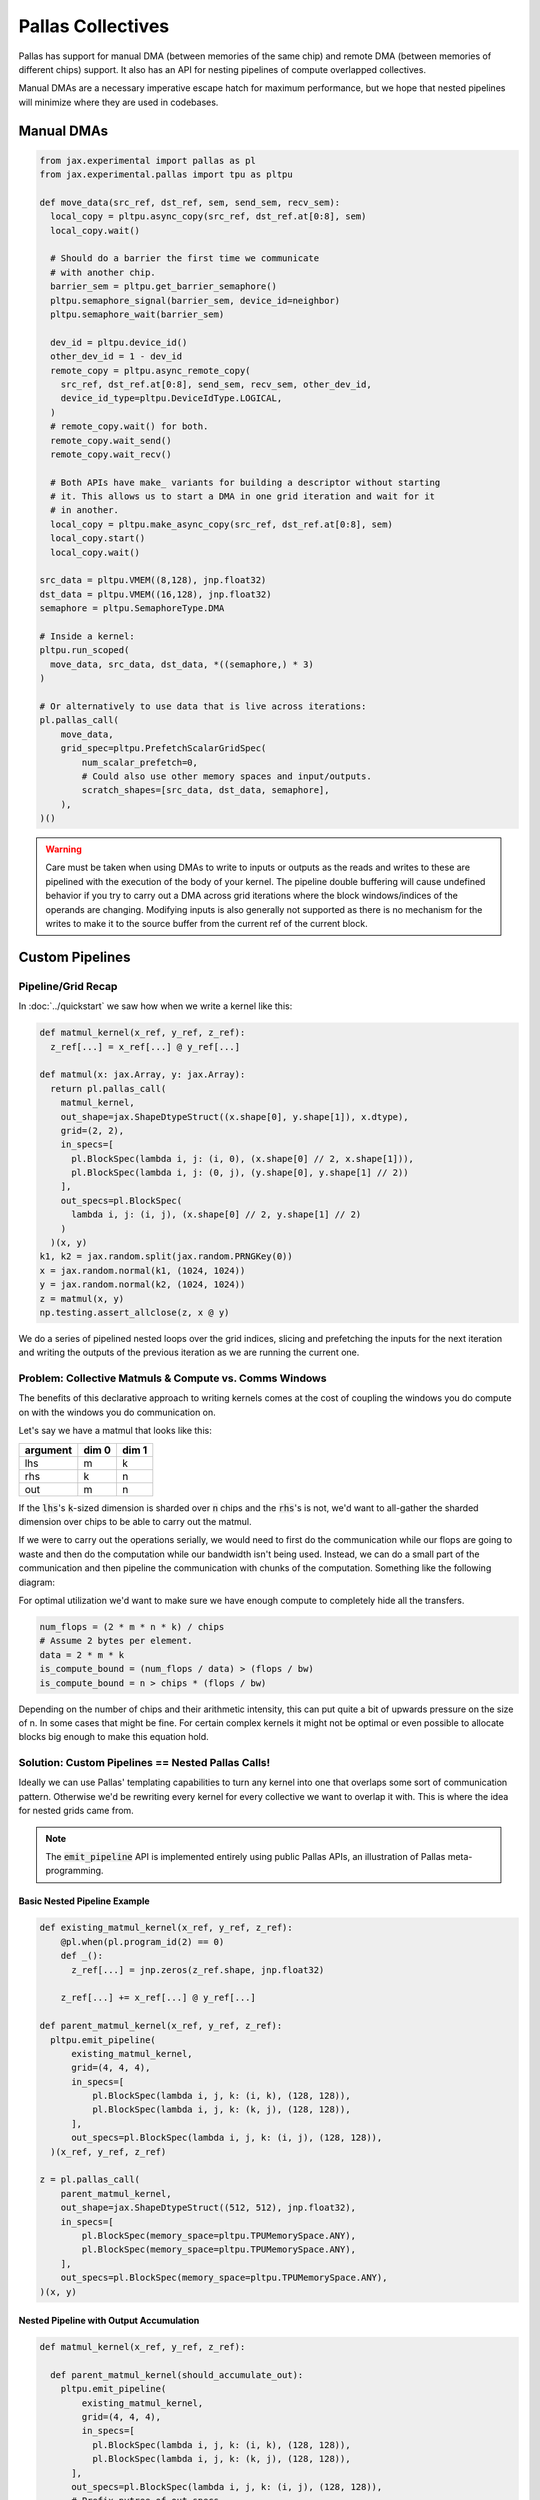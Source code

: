 Pallas Collectives
===================
Pallas has support for manual DMA (between memories of the same chip) and remote DMA (between memories of different chips) support. It also has an API for nesting pipelines of compute overlapped collectives.

Manual DMAs are a necessary imperative escape hatch for maximum performance, but we hope that nested pipelines will minimize where they are used in codebases.

Manual DMAs
------------

.. code-block:: python

  from jax.experimental import pallas as pl
  from jax.experimental.pallas import tpu as pltpu

  def move_data(src_ref, dst_ref, sem, send_sem, recv_sem):
    local_copy = pltpu.async_copy(src_ref, dst_ref.at[0:8], sem)
    local_copy.wait()

    # Should do a barrier the first time we communicate
    # with another chip.
    barrier_sem = pltpu.get_barrier_semaphore()
    pltpu.semaphore_signal(barrier_sem, device_id=neighbor)
    pltpu.semaphore_wait(barrier_sem)

    dev_id = pltpu.device_id()
    other_dev_id = 1 - dev_id
    remote_copy = pltpu.async_remote_copy(
      src_ref, dst_ref.at[0:8], send_sem, recv_sem, other_dev_id,
      device_id_type=pltpu.DeviceIdType.LOGICAL,
    )
    # remote_copy.wait() for both.
    remote_copy.wait_send()
    remote_copy.wait_recv()

    # Both APIs have make_ variants for building a descriptor without starting
    # it. This allows us to start a DMA in one grid iteration and wait for it
    # in another.
    local_copy = pltpu.make_async_copy(src_ref, dst_ref.at[0:8], sem)
    local_copy.start()
    local_copy.wait()
  
  src_data = pltpu.VMEM((8,128), jnp.float32)
  dst_data = pltpu.VMEM((16,128), jnp.float32)
  semaphore = pltpu.SemaphoreType.DMA

  # Inside a kernel:
  pltpu.run_scoped(
    move_data, src_data, dst_data, *((semaphore,) * 3)
  )

  # Or alternatively to use data that is live across iterations:
  pl.pallas_call(
      move_data,
      grid_spec=pltpu.PrefetchScalarGridSpec(
          num_scalar_prefetch=0,
          # Could also use other memory spaces and input/outputs.
          scratch_shapes=[src_data, dst_data, semaphore],
      ),
  )()

.. warning::
   Care must be taken when using DMAs to write to inputs or outputs as the reads and writes to these are pipelined with the execution of the body of your kernel. The pipeline double buffering will cause undefined behavior if you try to carry out a DMA across grid iterations where the block windows/indices of the operands are changing. Modifying inputs is also generally not supported as there is no mechanism for the writes to make it to the source buffer from the current ref of the current block.

Custom Pipelines
-----------------

Pipeline/Grid Recap
~~~~~~~~~~~~~~~~~~~~

In :doc:`../quickstart` we saw how when we write a kernel like this:

.. code-block:: python

  def matmul_kernel(x_ref, y_ref, z_ref):
    z_ref[...] = x_ref[...] @ y_ref[...]

  def matmul(x: jax.Array, y: jax.Array):
    return pl.pallas_call(
      matmul_kernel,
      out_shape=jax.ShapeDtypeStruct((x.shape[0], y.shape[1]), x.dtype),
      grid=(2, 2),
      in_specs=[
        pl.BlockSpec(lambda i, j: (i, 0), (x.shape[0] // 2, x.shape[1])),
        pl.BlockSpec(lambda i, j: (0, j), (y.shape[0], y.shape[1] // 2))
      ],
      out_specs=pl.BlockSpec(
        lambda i, j: (i, j), (x.shape[0] // 2, y.shape[1] // 2)
      )
    )(x, y)
  k1, k2 = jax.random.split(jax.random.PRNGKey(0))
  x = jax.random.normal(k1, (1024, 1024))
  y = jax.random.normal(k2, (1024, 1024))
  z = matmul(x, y)
  np.testing.assert_allclose(z, x @ y)

We do a series of pipelined nested loops over the grid indices, slicing and prefetching the inputs for the next iteration and writing the outputs of the previous iteration as we are running the current one.

.. image:: ../../_static/pallas/BlockSpec.png
   :align: center
   :alt: Kernel block spec visualization.

Problem: Collective Matmuls & Compute vs. Comms Windows
~~~~~~~~~~~~~~~~~~~~~~~~~~~~~~~~~~~~~~~~~~~~~~~~~~~~~~~~

The benefits of this declarative approach to writing kernels comes at the cost of coupling the windows you do compute on with the windows you do communication on.

Let's say we have a matmul that looks like this:

.. list-table::
   :header-rows: 1

   * - argument
     - dim 0
     - dim 1
   * - lhs
     - m
     - k
   * - rhs
     - k
     - n
   * - out
     - m
     - n

If the :code:`lhs`'s :code:`k`-sized dimension is sharded over :code:`n` chips and the :code:`rhs`'s is not, we'd want to all-gather the sharded dimension over chips to be able to carry out the matmul.

If we were to carry out the operations serially, we would need to first do the communication while our flops are going to waste and then do the computation while our bandwidth isn't being used. Instead, we can do a small part of the communication and then pipeline the communication with chunks of the computation. Something like the following diagram:

.. image:: ../../_static/pallas/ag_lhs_collective_matmul.png
   :align: center
   :alt: Matmul left hand side overlapped all-gather diagram.

For optimal utilization we'd want to make sure we have enough compute to completely hide all the transfers.

.. code-block:: python

  num_flops = (2 * m * n * k) / chips
  # Assume 2 bytes per element.
  data = 2 * m * k
  is_compute_bound = (num_flops / data) > (flops / bw)
  is_compute_bound = n > chips * (flops / bw)

Depending on the number of chips and their arithmetic intensity, this can put quite a bit of upwards pressure on the size of n. In some cases that might be fine. For certain complex kernels it might not be optimal or even possible to allocate blocks big enough to make this equation hold.

Solution: Custom Pipelines == Nested Pallas Calls!
~~~~~~~~~~~~~~~~~~~~~~~~~~~~~~~~~~~~~~~~~~~~~~~~~~~

Ideally we can use Pallas' templating capabilities to turn any kernel into one that overlaps some sort of communication pattern. Otherwise we'd be rewriting every kernel for every collective we want to overlap it with. This is where the idea for nested grids came from.

.. note::
   The :code:`emit_pipeline` API is implemented entirely using public Pallas APIs, an illustration of Pallas meta-programming.

Basic Nested Pipeline Example
******************************

.. code-block:: python

  def existing_matmul_kernel(x_ref, y_ref, z_ref):
      @pl.when(pl.program_id(2) == 0)
      def _():
        z_ref[...] = jnp.zeros(z_ref.shape, jnp.float32)

      z_ref[...] += x_ref[...] @ y_ref[...]

  def parent_matmul_kernel(x_ref, y_ref, z_ref):
    pltpu.emit_pipeline(
        existing_matmul_kernel,
        grid=(4, 4, 4),
        in_specs=[
            pl.BlockSpec(lambda i, j, k: (i, k), (128, 128)),
            pl.BlockSpec(lambda i, j, k: (k, j), (128, 128)),
        ],
        out_specs=pl.BlockSpec(lambda i, j, k: (i, j), (128, 128)),
    )(x_ref, y_ref, z_ref)

  z = pl.pallas_call(
      parent_matmul_kernel,
      out_shape=jax.ShapeDtypeStruct((512, 512), jnp.float32),
      in_specs=[
          pl.BlockSpec(memory_space=pltpu.TPUMemorySpace.ANY),
          pl.BlockSpec(memory_space=pltpu.TPUMemorySpace.ANY),
      ],
      out_specs=pl.BlockSpec(memory_space=pltpu.TPUMemorySpace.ANY),
  )(x, y)

Nested Pipeline with Output Accumulation
*****************************************

.. code-block:: python

  def matmul_kernel(x_ref, y_ref, z_ref):

    def parent_matmul_kernel(should_accumulate_out):
      pltpu.emit_pipeline(
          existing_matmul_kernel,
          grid=(4, 4, 4),
          in_specs=[
            pl.BlockSpec(lambda i, j, k: (i, k), (128, 128)),
            pl.BlockSpec(lambda i, j, k: (k, j), (128, 128)),
        ],
        out_specs=pl.BlockSpec(lambda i, j, k: (i, j), (128, 128)),
        # Prefix-pytree of out_specs.
        should_accumulate_out=should_accumulate_out,
      )(x_ref, y_ref, z_ref)

    emit_pipeline(False)
    emit_pipeline(True)

  z = pl.pallas_call(
      matmul_kernel,
      out_shape=jax.ShapeDtypeStruct((512, 512), jnp.float32),
      in_specs=[
          pl.BlockSpec(memory_space=pltpu.TPUMemorySpace.ANY),
          pl.BlockSpec(memory_space=pltpu.TPUMemorySpace.ANY),
      ],
      out_specs=pl.BlockSpec(memory_space=pltpu.TPUMemorySpace.ANY),
  )(x, y)

Fusing Nested Pipelines (Realistic AG Matmul)
~~~~~~~~~~~~~~~~~~~~~~~~~~~~~~~~~~~~~~~~~~~~~~

To solve the fact that each child pipeline introduces its own bubbles at their start and end, we must add a layer of complexity via prologue and epilogue callbacks. We danced around with more restrictive but simpler ways of expressing this, but ultimately the behavior here will be very specific to the collective pattern being implemented and you might want to prefetch or wait on pipeline arguments differently based on which ones are participating in the collective.

For pipeline fusion to work we also need to allocate things at the parent grid level. :code:`emit_pipeline_with_allocations` makes that simple.

Here is a full realistic example:

.. code-block:: python

  grid_k = sharded_k // tk
  pipeline, make_pipeline_allocations = pltpu.emit_pipeline_with_allocations(
      partial(existing_matmul_kernel, acc_steps=grid_k),
      grid=(sharded_n // tn, m // tm, grid_k),
      in_specs=[
          pl.BlockSpec(lambda n, m, k: (m, k), (tm, tk)),
          pl.BlockSpec(lambda n, m, k: (k, n), (tk, tn)),
      ],
      out_specs=pl.BlockSpec(lambda n, m, k: (m, n), (tm, tn)),
      # Prefix-pytree of out_specs.
      should_accumulate_out=True,
  )

  # Given shapes:
  # lhs: A 2d, jnp.ndarray with shape [m, k // lax.psum(1, collective_axes.axes)].
  # rhs: A wd, jnp.ndarray with shape [k, n].

  # We start with a prologue that gets us the lhs chunk that our left neighbor
  # will send backward for us to send forward. After that at every step we do
  # compute on our local chunks while overlapping the backward and forward
  # collective permutes of lhs. We add to the same accumulator at every step.
  # Effectively, this permute + compute pattern achieves an all-gather of lhs
  # that is overlapped with the matmul.

  # We wait for the permutes in the pipeline epilogues so we can fuse the
  # inner compute pipeline across matmul steps and avoid bubbles.
  def all_gather_lhs_matmul_kernel(
      lhs_ref,  # [m, sharded_k]
      rhs_ref,  # [k, n]
      out_ref,  # [m, n]
      # Fwd/bwd, and double buffered.
      lhs_scratch_ref,  # [2, 2, m, sharded_k]
      acc_scratch_ref,  # [tm, tn]
      bwd_recv_sem,
      bwd_send_sem,
      fwd_recv_sem,
      fwd_send_sem,
      pipeline_allocations,
  ):
    step = pl.program_id(0)
    fwd_bwd = pl.program_id(1)
    is_first_step = step == 0
    is_not_last_step = step != steps - 1
    is_start_of_step = fwd_bwd == 0
    is_end_of_step = jnp.logical_not(is_start_of_step)
    is_start = jnp.logical_and(is_first_step, is_start_of_step)
    is_end = jnp.logical_and(step == steps - 1, is_end_of_step)
    compute_buffer = lax.rem(step, 2)
    send_buffer = 1 - compute_buffer
    my_id = lax.axis_index('x')
    right_neighbor = lax.rem(my_id + 1, num_devices)
    left_neighbor = lax.rem(my_id - 1, num_devices)
    left_neighbor = jnp.where(
        left_neighbor < 0, left_neighbor + num_devices, left_neighbor
    )

    prologue_fwd_copy = pltpu.make_async_remote_copy(
        lhs_ref,
        lhs_scratch_ref.at[1, compute_buffer],
        fwd_send_sem,
        fwd_recv_sem,
        device_id=right_neighbor,
    )

    @pl.when(is_start)
    @pltpu.trace('sync_and_bwd_prologue')
    def _sync_and_bwd_prologue():
      barrier_sem = pltpu.get_barrier_semaphore()
      pltpu.semaphore_signal(barrier_sem, device_id=left_neighbor)
      pltpu.semaphore_signal(barrier_sem, device_id=right_neighbor)
      pltpu.semaphore_wait(barrier_sem, 2)
      prologue_bwd_copy = pltpu.make_async_copy(
          lhs_ref,
          lhs_scratch_ref.at[0, compute_buffer],
          bwd_send_sem,
      )
      prologue_bwd_copy.start()
      prologue_fwd_copy.start()
      prologue_bwd_copy.wait()

    bwd_kwargs, fwd_kwargs = [
        {
            'src_ref': scratch_ref.at[compute_buffer],
            'dst_ref': scratch_ref.at[send_buffer],
            'send_sem': send_sem,
            'recv_sem': recv_sem,
            'device_id': device_id,
        }
        for scratch_ref, send_sem, recv_sem, device_id in [
            (
                lhs_scratch_ref.at[0],
                bwd_send_sem,
                bwd_recv_sem,
                left_neighbor,
            ),
            (
                lhs_scratch_ref.at[1],
                fwd_send_sem,
                fwd_recv_sem,
                right_neighbor,
            ),
        ]
    ]

    @pl.when(jnp.logical_and(is_not_last_step, is_start_of_step))
    @pltpu.trace('send_next_dma')
    def _send_next_dma():
      pltpu.make_async_remote_copy(**bwd_kwargs).start()
      pltpu.make_async_remote_copy(**fwd_kwargs).start()

    def get_rhs_slice(step, is_start_of_step=is_start_of_step):
      bwd_rhs_offset = lax.rem(my_id + step, num_devices)
      fwd_rhs_offset = lax.rem(my_id - step - 1, num_devices)
      fwd_rhs_offset = jnp.where(
          fwd_rhs_offset < 0, fwd_rhs_offset + num_devices, fwd_rhs_offset
      )
      offset = jnp.where(is_start_of_step, bwd_rhs_offset, fwd_rhs_offset)
      return pl.ds(
          pl.multiple_of(offset * sharded_k, sharded_k),
          sharded_k,
      )

    with pltpu.trace('dots'):

      def epilogue(epilogue_args: pltpu.PipelineCallbackArgs):

        @pl.when(is_start)
        @pltpu.trace('fwd_prologue')
        def _fwd_prologue():
          prologue_fwd_copy.wait()

        @pl.when(jnp.logical_and(is_not_last_step, is_end_of_step))
        @pltpu.trace('wait_on_prev_dma')
        def _wait_on_prev_dma():
          pltpu.make_async_remote_copy(**bwd_kwargs).wait()
          pltpu.make_async_remote_copy(**fwd_kwargs).wait()

        def prefetch_pipeline_inputs():
          prefetch_compute_buffer = jnp.where(
              is_start_of_step, compute_buffer, send_buffer
          )
          prefetch_fwd_bwd = lax.rem(fwd_bwd + 1, 2)
          prefetch_pipeline_refs = epilogue_args.make_pipeline_refs(
              lhs_scratch_ref.at[prefetch_fwd_bwd, prefetch_compute_buffer],
              rhs_ref.at[
                  get_rhs_slice(
                      jnp.where(is_start_of_step, step, step + 1),
                      jnp.logical_not(is_start_of_step),
                  )
              ],
              out_ref,
          )
          return epilogue_args.start_pipeline_prefetch(
              pltpu.PipelinePrefetchArgs(
                  prefetch_pipeline_refs,
                  epilogue_args.pipeline_allocations,
                  epilogue_args.pipeline_buffers,
              ),
              # Force copy lhs because we just permuted it.
              force_copy=([True, False], False),
          )

        return lax.cond(
            jnp.logical_not(is_end),
            prefetch_pipeline_inputs,
            lambda: (
                epilogue_args.pipeline_buffers.input,
                epilogue_args.pipeline_buffers.in_out,
            ),
        )

      pipeline(
          lhs_scratch_ref.at[fwd_bwd, compute_buffer],
          rhs_ref.at[get_rhs_slice(step)],
          out_ref,
          scratchs=[acc_scratch_ref],
          allocations=pipeline_allocations,
          init_allocations=is_start,
          prologue=lambda _: (
              # Input and accum prologue input copy start skip conditions.
              (
                  # Prefix-pytree support means this broadcasts up to both inputs.
                  jnp.logical_not(is_start),
                  jnp.logical_not(is_start),
              ),
              # Force input and accum input copy wait.
              ([True, False], False),
          ),
          epilogue=epilogue,
          # Only skip prologue output copy wait if starting and there is no
          # previous output.
          out_prologue=lambda _: is_start,
          # Skip epilogue output copy wait unless it's the end.
          out_epilogue=lambda _: jnp.logical_not(is_end),
      )

  kernel = pl.pallas_call(
      all_gather_lhs_matmul_kernel,
      out_shape=[
          jax.ShapeDtypeStruct((m, sharded_n), out_dtype),
          jax.ShapeDtypeStruct((2, 2, m, sharded_k), x.dtype),
      ],
      grid_spec=pltpu.PrefetchScalarGridSpec(
          num_scalar_prefetch=0,
          in_specs=[
              pl.BlockSpec(memory_space=pltpu.TPUMemorySpace.ANY),
              pl.BlockSpec(memory_space=pltpu.TPUMemorySpace.ANY),
          ],
          out_specs=[pl.BlockSpec(memory_space=pltpu.TPUMemorySpace.ANY)] * 2,
          grid=(steps, 2),
          scratch_shapes=[pltpu.VMEM((tm, tn), jnp.float32)]
          + [pltpu.SemaphoreType.DMA] * 4
          + [
              make_pipeline_allocations(
                pltpu.TPUMemorySpace.ANY((), x.dtype),
                pltpu.TPUMemorySpace.ANY((), y.dtype),
                pltpu.TPUMemorySpace.ANY((), out_dtype),
              )
            ],
      ),
      # Needed for barrier semaphore.
      mosaic_params=dict(collective_id=0),
  )
